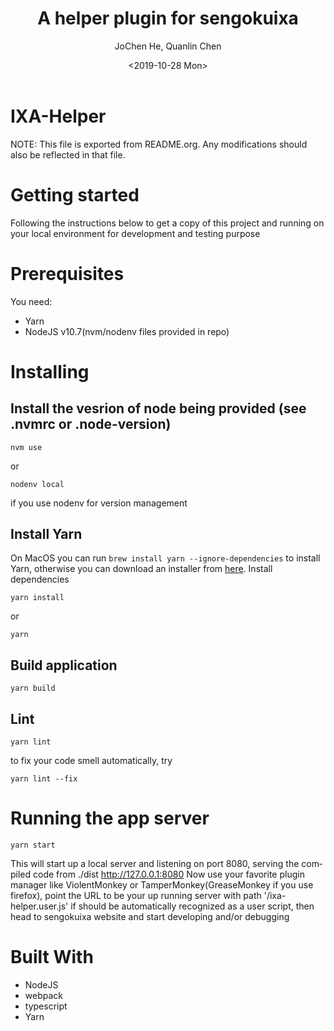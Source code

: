 #+title: A helper plugin for sengokuixa
#+author: JoChen He, Quanlin Chen
#+date: <2019-10-28 Mon>
#+language: en

* IXA-Helper
  NOTE: This file is exported from README.org. Any modifications should also be reflected in that file.
* Getting started
  :PROPERTIES:
  :CUSTOM_ID: getting-started
  :END:
Following the instructions below to get a copy of this project and running on your local environment for development and testing purpose

* Prerequisites
  :PROPERTIES:
  :CUSTOM_ID: prerequisites
  :END:
You need:
- Yarn
- NodeJS v10.7(nvm/nodenv files provided in repo)

* Installing
  :PROPERTIES:
  :CUSTOM_ID: installing
  :END:
** Install the vesrion of node being provided (see .nvmrc or .node-version)
  :PROPERTIES:
  :CUSTOM_ID: installing--version
  :END:
#+begin_src shell
nvm use
#+end_src
or
#+begin_src shell
nodenv local
#+end_src
if you use nodenv for version management
**  Install Yarn
  :PROPERTIES:
  :CUSTOM_ID: installing-yarn
  :END:
On MacOS you can run =brew install yarn --ignore-dependencies= to install Yarn, otherwise you can download an installer from [[http://yarnpkg.com/en/docs/install][here]].
Install dependencies
#+begin_src shell
yarn install
#+end_src
or
#+begin_src shell
yarn
#+end_src
** Build application
:PROPERTIES:
:CUSTOM_ID: installing--build-application
:END:
#+begin_src shell
yarn build
#+end_src
** Lint
:PROPERTIES:
:CUSTOM_ID: installing--lint
:END:
#+begin_src shell
yarn lint
#+end_src
to fix your code smell automatically, try
#+begin_src shell
yarn lint --fix
#+end_src

* Running the app server
:PROPERTIES:
:CUSTOM_ID: running-server
:END:

#+name: start server
#+begin_src shell
yarn start
#+end_src
This will start up a local server and listening on port 8080, serving the compiled code from ./dist
[[http://127.0.0.1:8080][http://127.0.0.1:8080]]
Now use your favorite plugin manager like ViolentMonkey or TamperMonkey(GreaseMonkey if you use firefox), point the URL to be your up running server with path
'/ixa-helper.user.js' if should be automatically recognized as a user script, then head to sengokuixa website and start developing and/or debugging
* Built With
:PROPERTIES:
:CUSTOM_ID: built-with
:END:
- NodeJS
- webpack
- typescript
- Yarn
